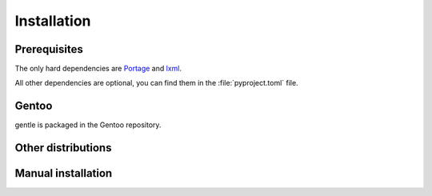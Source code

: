 .. SPDX-FileCopyrightText: 2023 Anna <cyber@sysrq.in>
.. SPDX-License-Identifier: WTFPL
.. No warranty.

Installation
============

Prerequisites
-------------

The only hard dependencies are `Portage`_ and `lxml`_.

All other dependencies are optional, you can find them in the
:file:`pyproject.toml` file.

.. _Portage: https://pypi.org/project/portage/
.. _lxml: https://lxml.de/

Gentoo
------

gentle is packaged in the Gentoo repository.

.. prompt:: bash #

   emerge app-portage/gentle

Other distributions
-------------------

.. image:: https://repology.org/badge/vertical-allrepos/gentle-mxml.svg
   :alt: Packaging status on Repology
   :target: https://repology.org/project/gentle-mxml/versions

Manual installation
-------------------

.. prompt:: bash

   pip install gentle-mxml --user
